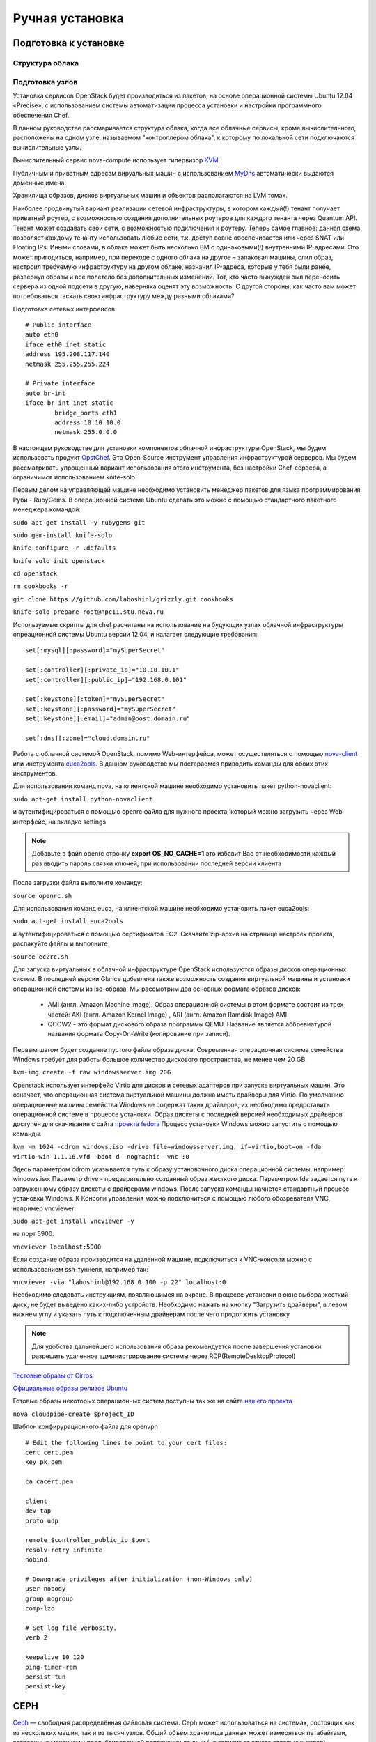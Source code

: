 Ручная установка 
========================================================================

Подготовка к установке
------------------------------------------------------------------------

Структура облака
~~~~~~~~~~~~~~~~~~~~~~~~~~~~~~~~~~~~~~~~~~~~~~~~~~~~~~~~~~~~~~~~~~~~~~~~

.. figure:: first.png
   :align: center


Подготовка узлов
~~~~~~~~~~~~~~~~~~~~~~~~~~~~~~~~~~~~~~~~~~~~~~~~~~~~~~~~~~~~~~~~~~~~~~~~
   	
Установка сервисов OpenStack будет производиться из пакетов, на основе операционной системы Ubuntu 12.04 «Precise», c использованием системы автоматизации процесса установки и настройки программного обеспечения Chef.

В данном руководстве рассмаривается структура облака, когда все облачные сервисы, кроме вычислительного, расположены на одном узле, называемом "контроллером облака", к которому по локальной сети подключаются вычислительные узлы. 

Вычислительный сервис nova-compute использует гипервизор `KVM <http://www.linux-kvm.org/page/Main_Page>`_

Публичным и приватным адресам вируальных машин с использованием `MyDns <http://mydns.bboy.net/>`_ автоматически выдаются доменные имена. 

Хранилища образов, дисков виртуальных машин и объектов располагаются на LVM томах.

Наиболее продвинутый вариант реализации сетевой инфраструктуры, в котором каждый(!) тенант получает приватный роутер, с возможностью создания дополнительных роутеров для каждого тенанта через Quantum API. Тенант может создавать свои сети, с возможностью подключения к роутеру. Теперь самое главное: данная схема позволяет каждому тенанту использовать любые сети, т.к. доступ вовне обеспечивается или через SNAT или Floating IPs. Иными словами, в облаке может быть несколько ВМ с одинаковыми(!) внутренними IP-адресами. Это может пригодиться, например, при переходе с одного облака на другое – запаковал машины, слил образ, настроил требуемую инфраструктуру на другом облаке, назначил IP-адреса, которые у тебя были ранее, развернул образы и все полетело без дополнительных изменений. Тот, кто часто вынужден был переносить сервера из одной подсети в другую, наверняка оценят эту возможность. С другой стороны, как часто вам может потребоваться таскать свою инфраструктуру между разными облаками?

Подготовка сетевых интерфейсов: ::
	

	# Public interface
	auto eth0
	iface eth0 inet static
	address 195.208.117.140
	netmask 255.255.255.224

	# Private interface
	auto br-int
	iface br-int inet static
		bridge_ports eth1
		address 10.10.10.0
		netmask 255.0.0.0


В настоящем руководстве для установки компонентов облачной инфраструктуры OpenStack, мы будем использовать продукт `OpstChef <http://www.opst.com/chef>`_. Это Open-Source инструмент управления инфраструктурой серверов. Мы будем рассматривать упрощенный вариант использования этого инструмента, без настройки Chef-сервера, а ограничимся использованием knife-solo. 

Первым делом на управляющей машине необходимо установить менеджер пакетов для языка программирования Руби - RubyGems. В операционной системе Ubuntu сделать это можно c помощью стандартного пакетного менеджера командой:

``sudo apt-get install -y rubygems git``

``sudo gem-install knife-solo``

``knife configure -r .defaults``

``knife solo init openstack``

``cd openstack``

``rm cookbooks -r``

``git clone https://github.com/laboshinl/grizzly.git cookbooks`` 

``knife solo prepare root@npc11.stu.neva.ru``


Используемые скрипты для chef расчитаны на использование на будующих узлах облачной инфраструктуры опреационной системы Ubuntu версии 12.04, и налагает следующие требования: :: 

	set[:mysql][:password]="mySuperSecret"

	set[:controller][:private_ip]="10.10.10.1"
	set[:controller][:public_ip]="192.168.0.101"

	set[:keystone][:token]="mySuperSecret"
	set[:keystone][:password]="mySuperSecret"
	set[:keystone][:email]="admin@post.domain.ru"

	set[:dns][:zone]="cloud.domain.ru"


Работа с облачной системой OpenStack, помимо Web-интерфейса, может осуществляться с помощью `nova-client <http://pypi.python.org/pypi/python-novaclient>`_ или инструмента `euca2ools <http://open.eucalyptus.com/wiki/Euca2oolsGuide>`_. В данном руководстве мы постараемся приводить команды для обоих этих инструментов. 

Для использования команд nova, на клиентской машине необходимо установить пакет python-novaclient:  

``sudo apt-get install python-novaclient``

и аутентифицироваться с помощью openrc файла для нужного проекта, который можно загрузить через Web-интерфейс, на вкладке settings 

.. note::

	 Добавьте в файл openrc строчку **export OS\_NO\_CACHE=1** это избавит Вас от необходимости каждый раз вводить пароль связки ключей, при использовании последней версии клиента

После загрузки файла выполните команду:

``source openrc.sh``

Для использования команд euca, на клиентской машине необходимо установить пакет euca2ools:

``sudo apt-get install euca2ools``

и аутентифицироваться с помощью сертификатов EC2. Скачайте zip-архив на странице настроек проекта, распакуйте файлы и выполните

``source ec2rc.sh``

Для запуска виртуальных в облачной инфраструктуре OpenStack используются образы дисков операционных систем. В последней версии Glance добавлена также возможность создания виртуальной машины и установки операционной системы из iso-образа. Мы рассмотрим два основных формата образов дисков:

    * AMI (англ. Amazon Machine Image). Образ операционной системы в этом формате состоит из трех частей: AKI (англ. Amazon Kernel Image) , ARI (англ. Amazon Ramdisk Image) AMI
    * QCOW2 - это формат дискового образа программы QEMU. Название является аббревиатурой названия формата Copy-On-Write (копирование при записи).
  
Первым шагом будет создание пустого файла образа диска. Современная операционная система семейства Windows требует для работы большое количество дискового пространства, не менее чем 20 GB.

``kvm-img create -f raw windowsserver.img 20G``

Openstack использует интерфейс Virtio для дисков и сетевых адаптеров при запуске виртуальных машин. Это означает, что операционная система виртуальной машины должна иметь драйверы для Virtio. По умолчанию операционные машины семейства Windows не содержат таких драйверов, их необходимо предоставить операционной системе в процессе установки. Образ дискеты с последней версией необходимых драйверов доступен для скачивания c сайта `проекта fedora <http://alt.fedoraproject.org/pub/alt/virtio-win/latest/images/bin/>`_
Процесс установки Windows можно запустить с помощью команды.

``kvm -m 1024 -cdrom windows.iso -drive file=windowsserver.img, if=virtio,boot=on -fda virtio-win-1.1.16.vfd -boot d -nographic -vnc :0``

Здесь параметром cdrom указывается путь к образу установочного диска операционной системы, например windows.iso. Параметр drive - предварительно созданный образ жесткого диска. Параметром fda задается путь к загруженному образу дискеты с драйверами windows.  
После запуска команды начнется стандартный процесс установки Windows. К Консоли управления можно подключиться с помощью любого обозревателя VNC, например vncviewer:

``sudo apt-get install vncviewer -y``

на порт 5900. 

``vncviewer localhost:5900`` 

Если создание образа производится на удаленной машине, подключиться к VNC-консоли можно с использованием ssh-туннеля, например так:

``vncviewer -via "laboshinl@192.168.0.100 -p 22" localhost:0``

Необходимо следовать инструкциям, появляющимся на экране. В процессе установки в окне выбора жесткий диск, не будет выведено каких-либо устройств. Необходимо нажать на кнопку "Загрузить драйверы", в левом нижнем углу и указать путь к подключенным драйверам после чего продолжить установку 

.. note::
	
	 Для удобства дальнейшего использования образа рекомендуется после завершения установки разрешить удаленное администрирование системы через RDP(RemoteDesktopProtocol)

`Тестовые образы от Cirros <https://launchpad.net/cirros/trunk/0.3.0/>`_

`Официальные образы релизов Ubuntu <http://uec-images.ubuntu.com/>`_

Готовые образы некоторых операционных систем доступны так же на сайте `нашего проекта <http://xenlet.stu.neva.ru>`_

``nova cloudpipe-create $project_ID``

Шаблон конфирурационного файла для openvpn ::

	# Edit the following lines to point to your cert files:
	cert cert.pem
	key pk.pem

	ca cacert.pem

	client
	dev tap
	proto udp

	remote $controller_public_ip $port
	resolv-retry infinite
	nobind

	# Downgrade privileges after initialization (non-Windows only)
	user nobody
	group nogroup
	comp-lzo

	# Set log file verbosity.
	verb 2

	keepalive 10 120
	ping-timer-rem
	persist-tun
	persist-key

.. _filesystem:

CEPH
------------------------------------------------------------------------


`Ceph <http://ceph.com>`_ — свободная распределённая файловая система. Ceph может использоваться на системах, состоящих как из нескольких машин, так и из тысяч узлов. Общий объем хранилища данных может измеряться петабайтами, встроенные механизмы продублированной репликации данных (не зависит от отказа отдельных узлов) обеспечивают чрезвычайно высокую живучесть системы, при добавлении или удалении новых узлов, массив данных автоматически перебалансируется с учетом новшеств.

Установка

``# gpg --keyserver keyserver.ubuntu.com --recv 17ED316D``

``# gpg --export --armor 17ED316D | apt-key add -``

``# apt-get update`` 

``# sudo apt-get install ceph``





Необходимо добавить репозиторий "Grizzly" 

``echo "deb http://ppa.launchpad.net/openstack-ubuntu-testing/grizzly-trunk-testing/ubuntu/ precise main" >> /etc/apt/sources.list``

Получение ключа

``gpg --keyserver keyserver.ubuntu.com --recv 3B6F61A6 && gpg --export --armor 3B6F61A6 | apt-key add -``

Обновление списка пакетов

``apt-get update``

``apt-get install mysql-server python-mysqldb -y``

``sed -i 's/127.0.0.1/10.10.10.0/g' /etc/mysql/my.cnf``

.. hint::

	Здесь **10.10.10.0** ip-адрес сетевого интерфейса во внутренней сети	

``service mysql restart``

``apt-get install rabbitmq-server``

.. _keystone: 

Keystone
------------------------------------------------------------------------

Keystone provides a single point of integration for OpenStack policy, catalog, token and authentication.

	* keystone handles API requests as well as providing configurable catalog, policy, token and identity services.
	* Each Keystone function has a pluggable backend which allows different ways to use the particular service. Most support standard backends like LDAP or SQL, as well as Key Value Stores (KVS).

Most people will use this as a point of customization for their current authentication services.

Установка
~~~~~~~~~~~~~~~~~~~~~~~~~~~~~~~~~~~~~~~~~~~~~~~~~~~~~~~~~~~~~~~~~~~~~~~~

``apt-get install keystone``

``mysql -uroot -pMysqlPass -e "CREATE DATABASE keystone;"``

``mysql -uroot -pMysqlPass -e "GRANT ALL PRIVILEGES ON *.* TO 'root'@'%' IDENTIFIED BY 'MysqlPass';"``

.. hint:: 
	
	Здесь и далее **MysqlPass** - пароль, введенный при установке пакета mysql-server

В конфигурационном файле /etc/keystone/keystone.conf необходимо: 

	* раскоментировать строчку и изменить токен в секции [DEFAULT]: ::
	
		admin_token = AdminToken

	* в секции [sql] указать путь к созданной базе данных: ::
	
		connection = mysql://root:MysqlPass@10.10.10.0/keystone

	* секцию [catalog] привести к следующему виду: ::

		# dynamic, sql-based backend (supports API/CLI-based management commands)
		# driver = keystone.catalog.backends.sql.Catalog

		# static, file-based backend (does *NOT* support any management commands)
		driver = keystone.catalog.backends.templated.TemplatedCatalog
		template_file = default_catalog.templates

	* в секции [signing]: ::

		token_format = UUID


Перезапуск сервиса 

``service keystone restart``

Синхронизация с базой данных

``keystone-manage db_sync``

Аутентификация 

``export SERVICE_TOKEN=AdminToken``

``export SERVICE_ENDPOINT="http://10.10.10.0:35357/v2.0"``

Для дальнейшей работы необходимо создать два проекта. Проект, роль, и пользователь **admin**, необходим для функционирования сервисов и администрирования облака.

``keystone tenant-create --name=admin`` ::

	+-------------+----------------------------------+
	|   Property  |              Value               |
	+-------------+----------------------------------+
	| description |                                  |
	|   enabled   |               True               |
	|      id     | 1f155208db0a4c959365a0002b8b507e |
	|     name    |              admin               |
	+-------------+----------------------------------+

``keystone user-create --name=admin --pass=cl0udAdmin --email=cloud@admin.com`` ::

	+----------+----------------------------------+
	| Property |              Value               |
	+----------+----------------------------------+
	|  email   |         cloud@admin.com          |
	| enabled  |               True               |
	|    id    | 1d2a73ea87f249769f6669ee2f812932 |
	|   name   |              admin               |
	| tenantId |                                  |
	+----------+----------------------------------+

``keystone role-create --name=admin`` ::

	+----------+----------------------------------+
	| Property |              Value               |
	+----------+----------------------------------+
	|    id    | 424f7b79893c4266bf5753894a4668d2 |
	|   name   |              admin               |
	+----------+----------------------------------+

``keystone user-role-add --user-id 1d2a73ea87f249769f6669ee2f812932 --role-id 424f7b79893c4266bf5753894a4668d2 --tenant-id 1f155208db0a4c959365a0002b8b507e`` 

Роль **Member** - роль по умолчанию для добавления пользователей облака. Пользователь **tester** и проект **test** необходимы для проверки работы сервисов облачной инфраструктуры после установки.

``keystone tenant-create --name=test`` ::

	+-------------+----------------------------------+
	|   Property  |              Value               |
	+-------------+----------------------------------+
	| description |                                  |
	|   enabled   |               True               |
	|      id     | 37cfbd624d0242b995fa695d8b134bb6 |
	|     name    |               test               |
	+-------------+----------------------------------+

``keystone user-create --name=tester --pass=cl0udAdmin --email=cloud@admin.com`` ::

	+----------+----------------------------------+
	| Property |              Value               |
	+----------+----------------------------------+
	|  email   |         cloud@admin.com          |
	| enabled  |               True               |
	|    id    | cf0828666bfd4a24b12dcd83848ef360 |
	|   name   |              tester              |
	| tenantId |                                  |
	+----------+----------------------------------+

``keystone role-create --name=Member`` ::

	+----------+----------------------------------+
	| Property |              Value               |
	+----------+----------------------------------+
	|    id    | 01242eec84c14106a10759e210c98dee |
	|   name   |              Member              |
	+----------+----------------------------------+

``keystone user-role-add --user-id cf0828666bfd4a24b12dcd83848ef360 --role-id 01242eec84c14106a10759e210c98dee --tenant-id 37cfbd624d0242b995fa695d8b134bb6``

Файл /etc/keystone/default_catalog.templates необходимо привести к следующему виду ::

	# config for TemplatedCatalog, using camelCase because I don't want to do
	# translations for keystone compat
	catalog.RegionOne.identity.publicURL = http://195.208.117.140:$(public_port)s/v2.0
	catalog.RegionOne.identity.adminURL = http://195.208.117.140:$(admin_port)s/v2.0
	catalog.RegionOne.identity.internalURL = http://195.208.117.140:$(public_port)s/v2.0
	catalog.RegionOne.identity.name = Identity Service

	# fake compute service for now to help novaclient tests work
	catalog.RegionOne.compute.publicURL = http://195.208.117.140:$(compute_port)s/v1.1/$(tenant_id)s
	catalog.RegionOne.compute.adminURL = http://195.208.117.140:$(compute_port)s/v1.1/$(tenant_id)s
	catalog.RegionOne.compute.internalURL = http://195.208.117.140:$(compute_port)s/v1.1/$(tenant_id)s
	catalog.RegionOne.compute.name = Compute Service

	catalog.RegionOne.volume.publicURL = http://195.208.117.140:8776/v1/$(tenant_id)s
	catalog.RegionOne.volume.adminURL = http://195.208.117.140:8776/v1/$(tenant_id)s
	catalog.RegionOne.volume.internalURL = http://195.208.117.140:8776/v1/$(tenant_id)s
	catalog.RegionOne.volume.name = Volume Service

	catalog.RegionOne.ec2.publicURL = http://195.208.117.140:8773/services/Cloud
	catalog.RegionOne.ec2.adminURL = http://195.208.117.140:8773/services/Admin
	catalog.RegionOne.ec2.internalURL = http://195.208.117.140:8773/services/Cloud
	catalog.RegionOne.ec2.name = EC2 Service

	catalog.RegionOne.image.publicURL = http://195.208.117.140:9292/v1
	catalog.RegionOne.image.adminURL = http://195.208.117.140:9292/v1
	catalog.RegionOne.image.internalURL = http://195.208.117.140:9292/v1
	catalog.RegionOne.image.name = Image Service

	catalog.RegionOne.network.publicURL = http://195.208.117.140:9696
	catalog.RegionOne.network.adminURL = http://195.208.117.140:9696
	catalog.RegionOne.network.internalURL = http://195.208.117.140:9696
	catalog.RegionOne.network.name = Network Service

	catalog.RegionOne.object_store.publicURL = http://195.208.117.140:8080/v1/AUTH_$(tenant_id)s
	catalog.RegionOne.object_store.adminURL = http://195.208.117.140:8080/
	catalog.RegionOne.object_store.internalURL = http://195.208.117.140:8080/v1/AUTH_$(tenant_id)s
	catalog.RegionOne.object_store.name = S3 Service

.. note::
	
	Здесь и далее **195.208.117.140** ip-адрес сетевого интерфейса контроллера облака во внешней сети

Использование
~~~~~~~~~~~~~~~~~~~~~~~~~~~~~~~~~~~~~~~~~~~~~~~~~~~~~~~~~~~~~~~~~~~~~~~~

``keystone user-list`` ::

	+----------------------------------+--------+---------+-----------------+
	|                id                |  name  | enabled |      email      |
	+----------------------------------+--------+---------+-----------------+
	| 1d2a73ea87f249769f6669ee2f812932 | admin  |   True  | cloud@admin.com |
	| cf0828666bfd4a24b12dcd83848ef360 | tester |   True  | cloud@admin.com |
	+----------------------------------+--------+---------+-----------------+

.. _glance: 

Glance
------------------------------------------------------------------------

The Glance architecture has stayed relatively stable since the Cactus release. The biggest architectural change has been the addition of authentication, which was added in the Diablo release. Just as a quick reminder, Glance has four main parts to it:

	* glance-api accepts Image API calls for image discovery, image retrieval and image storage.
	* glance-registry stores, processes and retrieves metadata about images (size, type, etc.).
	* A database to store the image metadata. Like Nova, you can choose your database depending on your preference (but most people use MySQL or SQlite).
	* A storage repository for the actual image files. In the diagram above, Swift is shown as the image repository, but this is configurable. In addition to Swift, Glance supports normal filesystems, RADOS block devices, Amazon S3 and HTTP. Be aware that some of these choices are limited to read-only usage.

There are also a number of periodic process which run on Glance to support caching. The most important of these is the replication services, which ensures consistency and availability through the cluster. Other periodic processes include auditors, updaters and reapers.

As you can see from the diagram in the Conceptual Architecture section, Glance serves a central role to the overall IaaS picture. It accepts API requests for images (or image metadata) from end users or Nova components and can store its disk files in the object storage service, Swift.

Установка
~~~~~~~~~~~~~~~~~~~~~~~~~~~~~~~~~~~~~~~~~~~~~~~~~~~~~~~~~~~~~~~~~~~~~~~~

``apt-get install glance``

``mysql -uroot -pMysqlPass -e "CREATE DATABASE glance;"``

В конфигурационных файлах /etc/glance glance-api.conf и /etc/glance/glance-registry.conf необходимо изменить: ::

	[DEFAULT]
	sql_connection = mysql://root@MysqlPass@10.10.10.0/glance

	[keystone_authtoken]
	auth_host = 127.0.0.1
	auth_port = 35357
	auth_protocol = http
	admin_tenant_name = admin
	admin_user = admin
	admin_password = cl0udAdmin

	[paste_deploy]
	flavor = keystone

``service glance-api restart``

``service glance-registry restart``

``glance-manage db_sync``

.. warning::

	Glance требует версию пакета warlock>=0.7.0,<2 а в репозитории Ubuntu 'Precise' версия 0.1.0, необходимо установить свежую версию с помощью pip install

``apt-get install python-pip``

``pip install warlock --upgrade``

Команды Glance
~~~~~~~~~~~~~~~~~~~~~~~~~~~~~~~~~~~~~~~~~~~~~~~~~~~~~~~~~~~~~~~~~~~~~~~~

Загрузка тестового образа

``glance image-create --name cirros-0.3.0 --is-public true --container-format bare --disk-format qcow2 --copy-from https://launchpad.net/cirros/trunk/0.3.0/+download/cirros-0.3.0-x86_64-disk.img``

.. note ::
	
	Для тестового образа cirros-0.3.0 помимо ssh-ключа для авторизации можно использовать  логин **cirros** и пароль **cubswin:)**

.. _nova: 

Nova
------------------------------------------------------------------------

Nova is the most complicated and distributed component of OpenStack. A large number of processes cooperate to turn end user API requests into running virtual machines. Below is a list of these processes and their functions:

	* nova-api accepts and responds to end user compute API calls. It supports OpenStack Compute API, Amazon's EC2 API and a special Admin API (for privileged users to perform administrative actions). It also initiates most of the orchestration activities (such as running an instance) as well as enforces some policy (mostly quota checks).
	* The nova-compute process is primarily a worker daemon that creates and terminates virtual machine instances via hypervisor's APIs (XenAPI for XenServer/XCP, libvirt for KVM or QEMU, VMwareAPI for VMware, etc.). The process by which it does so is fairly complex but the basics are simple: accept actions from the queue and then perform a series of system commands (like launching a KVM instance) to carry them out while updating state in the database.
	* nova-volume manages the creation, attaching and detaching of persistent volumes to compute instances (similar functionality to Amazon’s Elastic Block Storage). It can use volumes from a variety of providers such as iSCSI or Rados Block Device in Ceph. A new OpenStack projects, Cinder, will eventually replace nova-volume functionality. In the Folsom release, nova-volume and the Block Storage service will have similar functionality.
	* The nova-network worker daemon is very similar to nova-compute and nova-volume. It accepts networking tasks from the queue and then performs tasks to manipulate the network (such as setting up bridging interfaces or changing iptables rules). This functionality is being migrated to Quantum, a separate OpenStack service. In the Folsom release, much of the functionality will be duplicated between nova-network and Quantum.
	* The nova-schedule process is conceptually the simplest piece of code in OpenStack Nova: take a virtual machine instance request from the queue and determines where it should run (specifically, which compute server host it should run on).
	* The queue provides a central hub for passing messages between daemons. This is usually implemented with RabbitMQ today, but could be any AMPQ message queue (such as Apache Qpid). New to the Folsom release is support for Zero MQ (note: I've only included this so that Eric Windisch won't be hounding me mercilessly about it's omission).
	* The SQL database stores most of the build-time and run-time state for a cloud infrastructure. This includes the instance types that are available for use, instances in use, networks available and projects. Theoretically, OpenStack Nova can support any database supported by SQL-Alchemy but the only databases currently being widely used are sqlite3 (only appropriate for test and development work), MySQL and PostgreSQL.
	* Nova also provides console services to allow end users to access their virtual instance's console through a proxy. This involves several daemons (nova-console, nova-vncproxy and nova-consoleauth).

Nova interacts with many other OpenStack services: Keystone for authentication, Glance for images and Horizon for web interface. The Glance interactions are central. The API process can upload and query Glance while nova-compute will download images for use in launching images.

Установка
~~~~~~~~~~~~~~~~~~~~~~~~~~~~~~~~~~~~~~~~~~~~~~~~~~~~~~~~~~~~~~~~~~~~~~~~

``apt-get install -y nova-api nova-cert novnc nova-consoleauth nova-scheduler``	

``mysql -uroot -pMysqlPass -e "CREATE DATABASE nova;"``

В файле /etc/nova/api-paste.ini: ::

	[filter:authtoken]
	paste.filter_factory = keystoneclient.middleware.auth_token:filter_factory
	auth_host = 127.0.0.1
	auth_port = 35357
	auth_protocol = http
	admin_tenant_name = admin
	admin_user = admin
	admin_password = cl0udAdmin
	signing_dir = /tmp/keystone-signing-nova

В файле /etc/nova/nova.conf: ::

	[DEFAULT]
	logdir=/var/log/nova
	state_path=/var/lib/nova
	lock_path=/run/lock/nova
	verbose=True
	api_paste_config=/etc/nova/api-paste.ini
	compute_scheduler_driver = nova.scheduler.filter_scheduler.FilterScheduler
	s3_host=10.10.10.0
	ec2_host=10.10.10.0
	ec2_dmz_host=10.10.10.0
	rabbit_host=10.10.10.0
	cc_host=10.10.10.0
	dmz_cidr=169.254.169.254/32
	metadata_host=10.10.10.0
	metadata_listen=0.0.0.0
	nova_url=http://10.10.10.0:8774/v1.1/
	sql_connection=mysql://root:MysqlPass@10.10.10.0/nova
	ec2_url=http://10.10.10.0:8773/services/Cloud
	root_helper=sudo nova-rootwrap /etc/nova/rootwrap.conf

	# Auth
	use_deprecated_auth=false
	auth_strategy=keystone
	keystone_ec2_url=http://10.10.10.0:5000/v2.0/ec2tokens
	# Imaging service
	glance_api_servers=10.10.10.0:9292
	image_service=nova.image.glance.GlanceImageService

	# Vnc configuration
	novnc_enabled=true
	novncproxy_base_url=http://195.208.117.140:6080/vnc_auto.html
	novncproxy_port=6080
	vncserver_proxyclient_address=195.208.117.140
	vncserver_listen=0.0.0.0

	# Network settings
	network_api_class=nova.network.quantumv2.api.API
	quantum_url=http://10.10.10.0:9696
	quantum_auth_strategy=keystone
	quantum_admin_tenant_name=service
	quantum_admin_username=quantum
	quantum_admin_password=service_pass
	quantum_admin_auth_url=http://10.10.10.0:35357/v2.0
	libvirt_vif_driver=nova.virt.libvirt.vif.LibvirtHybridOVSBridgeDriver
	linuxnet_interface_driver=nova.network.linux_net.LinuxOVSInterfaceDriver
	firewall_driver=nova.virt.libvirt.firewall.IptablesFirewallDriver

	# Compute #
	compute_driver=libvirt.LibvirtDriver

	# Cinder #
	volume_api_class=nova.volume.cinder.API
	osapi_volume_listen_port=5900

Синхронизация с базой

``nova-manage db_sync``



``apt-get install -y kvm libvirt-bin pm-utils nova-conductor``


Перезапуск сервисов

``find /etc/init.d -name nova* -exec {} restart \;``

.. hint :: 

	Посмотреть список работающих сервисов Nova можно командой nova-manage service list

.. _cinder: 

Cinder
------------------------------------------------------------------------

Cinder separates out the persistent block storage functionality that was previously part of Openstack Compute (in the form of nova-volume) into it's own service. The OpenStack Block Storage API allows for manipulation of volumes, volume types (similar to compute flavors) and volume snapshots.

	* cinder-api accepts API requests and routes them to cinder-volume for action.
	* cinder-volume acts upon the requests by reading or writing to the Cinder database to maintain state, interacting with other processes (like cinder-scheduler) through a message queue and directly upon block storage providing hardware or software. It can interact with a variety of storage providers through a driver architecture. Currently, there are drivers for IBM, SolidFire, NetApp, Nexenta, Zadara, linux iSCSI and other storage providers.
	* Much like nova-scheduler, the cinder-scheduler daemon picks the optimal block storage provider node to create the volume on.
	* Cinder deployments will also make use of a messaging queue to route information between the cinder processes as well as a database to store volume state.

Like Quantum, Cinder will mainly interact with Nova, providing volumes for its instances.

Установка
~~~~~~~~~~~~~~~~~~~~~~~~~~~~~~~~~~~~~~~~~~~~~~~~~~~~~~~~~~~~~~~~~~~~~~~~

``apt-get install cinder-api cinder-scheduler cinder-volume iscsitarget open-iscsi iscsitarget-dkms``

``sed -i 's/false/true/g' /etc/default/iscsitarget``

``service iscsitarget start``

``service open-iscsi start``

``mysql -uroot -pMysqlPass -e "CREATE DATABASE cinder;"``

В файле /etc/cinder/api-pate.ini: ::

	[filter:authtoken]
	paste.filter_factory = keystoneclient.middleware.auth_token:filter_factory
	service_protocol = http
	service_host = 127.0.0.1
	service_port = 5000
	auth_host = 127.0.0.1
	auth_port = 35357
	auth_protocol = http
	admin_tenant_name = admin
	admin_user = admin
	admin_password = cl0udAdmin
	signing_dir = /var/lib/cinder

В файле /etc/cinder/cinder.conf: ::
	
	[DEFAULT]
	rootwrap_config = /etc/cinder/rootwrap.conf
	sql_connection = mysql://root:MysqlPass@10.10.10.0/cinder
	api_paste_confg = /etc/cinder/api-paste.ini
	iscsi_helper = tgtadm
	volume_name_template = volume-%s
	volume_group = tn0
	verbose = True
	auth_strategy = keystone
	state_path = /var/lib/cinder
	volumes_dir = /var/lib/cinder/volumes
	
.. hint ::
	
	Здесь tn0 - название группы логических томов lvm2

``cinder-manage db sync``

``service cinder-volume restart``

``service cinder-api restart``

.. _horizon: 

Dashboard
------------------------------------------------------------------------

Horizon is a modular Django web application that provides an end user and administrator interface to OpenStack services.

.. figure:: horizon.png 

As with most web applications, the architecture is fairly simple:

	* Horizon is usually deployed via mod_wsgi in Apache. The code itself is separated into a reusable python module with most of the logic (interactions with various OpenStack APIs) and presentation (to make it easily customizable for different sites).
	* A database (configurable as to which one). As it relies mostly on the other services for data, it stores very little data of its own.

From a network architecture point of view, this service will need to be customer accessible as well as be able to talk to each service's public APIs. If you wish to use the administrator functionality (i.e. for other services), it will also need connectivity to their Admin API endpoints (which should not be customer accessible).

Установка
~~~~~~~~~~~~~~~~~~~~~~~~~~~~~~~~~~~~~~~~~~~~~~~~~~~~~~~~~~~~~~~~~~~~~~~~

``apt-get install openstack-dashboard memcached node-less``

.. _quantum: 

Quantum
------------------------------------------------------------------------

.. figure:: quantum.png
   :align: center

За работу с сетевой частью OpenStack отвечает библиотека Quantum, которая обеспечивает функцию «сеть как сервис» между сетевыми интерфейсами ВМ (vNIC) под управлением других сервисов OpenStack, фактически предоставляя API, позволяющее управлять всей сетевой частью облака. В зависимости от поставленных задач и спроектированной целевой конфигурации облака, к Quantum можно подключать плагины, такие как Open vSwith, Cisco UCS/Nexus, Linux Brige, NEC OpenFlow, Nicira Network Virtualization Platform (NVP) и некоторые другие. 
Quantum provides "network connectivity as a service" between interface devices managed by other OpenStack services (most likely Nova). The service works by allowing users to create their own networks and then attach interfaces to them. Like many of the OpenStack services, Quantum is highly configurable due to it's plug-in architecture. These plug-ins accommodate different networking equipment and software. As such, the architecture and deployment can vary dramatically. In the above architecture, a simple Linux networking plug-in is shown.

	* quantum-server accepts API requests and then routes them to the appropriate quantum plugin for action.
	* Quantum plugins and agents perform the actual actions such as plugging and unplugging ports, creating networks or subnets and IP addressing. These plugins and agents differ depending on the vendor and technologies used in the particular cloud. Quantum ships with plugins and agents for: Cisco virtual and physical switches, Nicira NVP product, NEC OpenFlow products, Open vSwitch, Linux bridging and the Ryu Network Operating System. Midokua also provides a plug-in for Quantum integration. The common agents are L3 (layer 3), DHCP (dynamic host IP addressing) and the specific plug-in agent.
	* Most Quantum installations will also make use of a messaging queue to route information between the quantum-server and various agents as well as a database to store networking state for particular plugins.

Quantum will interact mainly with Nova, where it will provide networks and connectivity for its instances.

Установка
~~~~~~~~~~~~~~~~~~~~~~~~~~~~~~~~~~~~~~~~~~~~~~~~~~~~~~~~~~~~~~~~~~~~~~~~

 pip install cliff --upgrade

.. _swift:

Swift
------------------------------------------------------------------------

The swift architecture is very distributed to prevent any single point of failure as well as to scale horizontally. It includes the following components:

	* Proxy server (swift-proxy-server) accepts incoming requests via the OpenStack Object API or just raw HTTP. It accepts files to upload, modifications to metadata or container creation. In addition, it will also serve files or container listing to web browsers. The proxy server may utilize an optional cache (usually deployed with memcache) to improve performance.
	* Account servers manage accounts defined with the object storage service.
	* Container servers manage a mapping of containers (i.e folders) within the object store service.
	* Object servers manage actual objects (i.e. files) on the storage nodes.
	* There are also a number of periodic process which run to perform housekeeping tasks on the large data store. The most important of these is the replication services, which ensures consistency and availability through the cluster. Other periodic processes include auditors, updaters and reapers.

The object store can also serve static web pages and objects via HTTP. In fact, the diagrams in this blog post are being served out of Rackspace Cloud's Swift service.

Authentication is handled through configurable WSGI middleware (which will usually be Keystone).


Установка
~~~~~~~~~~~~~~~~~~~~~~~~~~~~~~~~~~~~~~~~~~~~~~~~~~~~~~~~~~~~~~~~~~~~~~~~


.. _munin:

Munin
------------------------------------------------------------------------

.. _names:

MyDNS
------------------------------------------------------------------------
